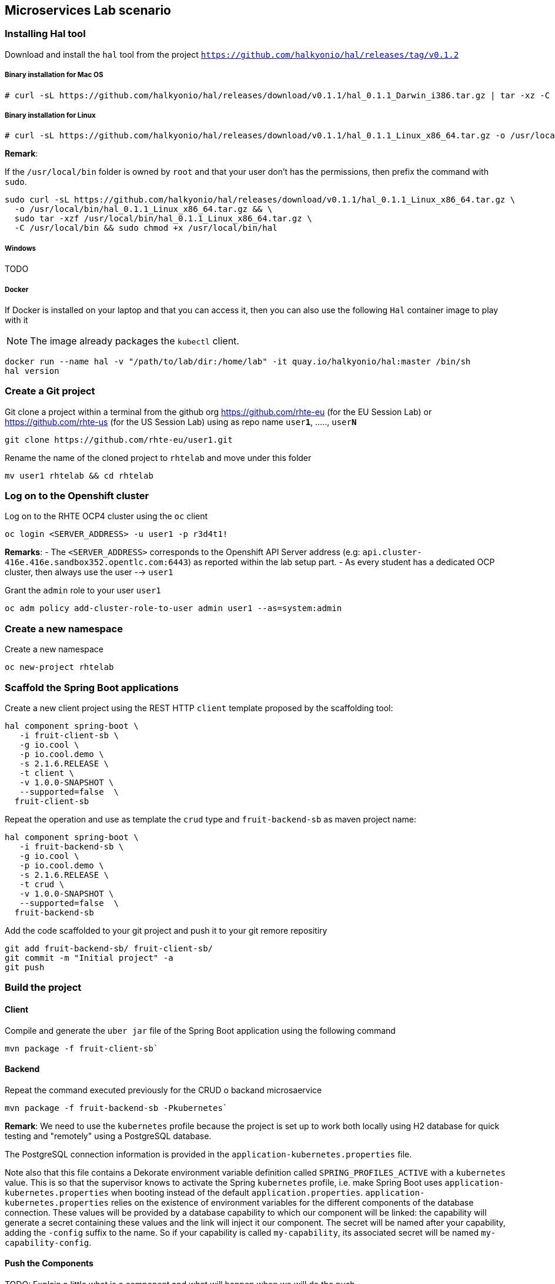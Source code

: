 == Microservices Lab scenario

=== Installing Hal tool

Download and install the `hal` tool from the project `https://github.com/halkyonio/hal/releases/tag/v0.1.2`

===== Binary installation for Mac OS

----
# curl -sL https://github.com/halkyonio/hal/releases/download/v0.1.1/hal_0.1.1_Darwin_i386.tar.gz | tar -xz -C /usr/local/bin/ && chmod +x /usr/local/bin/hal
----

===== Binary installation for Linux

----
# curl -sL https://github.com/halkyonio/hal/releases/download/v0.1.1/hal_0.1.1_Linux_x86_64.tar.gz -o /usr/local/bin/ && chmod +x /usr/local/bin/hal
----

**Remark**:

If the `/usr/local/bin` folder is owned by `root` and that your user don't has the permissions, then prefix the command with `sudo`.
----
sudo curl -sL https://github.com/halkyonio/hal/releases/download/v0.1.1/hal_0.1.1_Linux_x86_64.tar.gz \
  -o /usr/local/bin/hal_0.1.1_Linux_x86_64.tar.gz && \
  sudo tar -xzf /usr/local/bin/hal_0.1.1_Linux_x86_64.tar.gz \
  -C /usr/local/bin && sudo chmod +x /usr/local/bin/hal
----

===== Windows

TODO

===== Docker

If Docker is installed on your laptop and that you can access it, then you can also use the following `Hal` container image to play with it

NOTE: The image already packages the `kubectl` client.

----
docker run --name hal -v "/path/to/lab/dir:/home/lab" -it quay.io/halkyonio/hal:master /bin/sh
hal version
----

=== Create a Git project

Git clone a project within a terminal from the github org https://github.com/rhte-eu (for the EU Session Lab) or https://github.com/rhte-us (for the US Session Lab)
using as repo name `user**1**`, ....., `user**N**`

----
git clone https://github.com/rhte-eu/user1.git
----

Rename the name of the cloned project to `rhtelab` and move under this folder
----
mv user1 rhtelab && cd rhtelab
----

=== Log on to the Openshift cluster

Log on to the RHTE OCP4 cluster using the `oc` client
----
oc login <SERVER_ADDRESS> -u user1 -p r3d4t1!
----

**Remarks**:
- The `<SERVER_ADDRESS>` corresponds to the Openshift API Server address (e.g: `api.cluster-416e.416e.sandbox352.opentlc.com:6443`) as reported within the lab setup part.
- As every student has a dedicated OCP cluster, then always use the user --> `user1`

Grant the `admin` role to your user `user1`
----
oc adm policy add-cluster-role-to-user admin user1 --as=system:admin
----

=== Create a new namespace

Create a new namespace
----
oc new-project rhtelab
----

=== Scaffold the Spring Boot applications

Create a new client project using the REST HTTP `client` template proposed by the scaffolding tool:
----
hal component spring-boot \
   -i fruit-client-sb \
   -g io.cool \
   -p io.cool.demo \
   -s 2.1.6.RELEASE \
   -t client \
   -v 1.0.0-SNAPSHOT \
   --supported=false  \
  fruit-client-sb

----

Repeat the operation and use as template the `crud` type and `fruit-backend-sb` as maven project name:
----
hal component spring-boot \
   -i fruit-backend-sb \
   -g io.cool \
   -p io.cool.demo \
   -s 2.1.6.RELEASE \
   -t crud \
   -v 1.0.0-SNAPSHOT \
   --supported=false  \
  fruit-backend-sb
----

Add the code scaffolded to your git project and push it to your git remore repositiry
----
git add fruit-backend-sb/ fruit-client-sb/
git commit -m "Initial project" -a
git push
----

=== Build the project

==== Client

Compile and generate the `uber jar` file of the Spring Boot application using the following command
----
mvn package -f fruit-client-sb`
----

==== Backend

Repeat the command executed previously for the CRUD o backand microsaervice
----
mvn package -f fruit-backend-sb -Pkubernetes`
----

**Remark**: We need to use the `kubernetes` profile because the project is set up to work both locally using H2 database for quick testing and "remotely" using a PostgreSQL database.

The  PostgreSQL connection information is provided in the `application-kubernetes.properties` file.

Note also that this file contains a Dekorate environment variable definition called `SPRING_PROFILES_ACTIVE` with a `kubernetes` value.
This is so that the supervisor knows to activate the Spring `kubernetes` profile, i.e. make Spring Boot uses `application-kubernetes.properties` when
booting instead of the default `application.properties`. `application-kubernetes.properties` relies on the existence of
environment variables for the different components of the database connection. These values will be provided by a database
capability to which our component will be linked: the capability will generate a secret containing these values and the link will
inject it our component. The secret will be named after your capability, adding the `-config` suffix to the name. So if your
capability is called `my-capability`, its associated secret will be named `my-capability-config`.

==== Push the Components

TODO: Explain a little what is a component and what will happen when we will do the push

----
hal component push -c fruit-client-sb,fruit-backend-sb
----

Check if the components have been correctly installed
----
kubectl get cp
or
oc get cp
----

NOTE:  though that if you access the associated services, they won't be working yet
because the components haven't been wired together yet. Hence why we need to following steps! :smile:

==== Create a PostgreSQL DB

Create a capability to create a PostgreSQL database:
    * `hal capability` in interactive mode: select version `10`, TODO: provide the detail of all the values to enter,
    name the capability: `postges-db`
    * TODO: add non-interactive command

Check the capability status: `kubectl get capabilities`/`oc get capabilities`

==== Link the microservices

NOTE: The project's `application.properties` relies on an environment variable called `${KUBERNETES_ENDPOINT_FRUIT}` as a value provider for the `endpoint.fruit` property.
This is the property the app relies on to connect to the backend endpoint.

We will therefore need to somehow provide a value for this environment variable. This will be accomplished by creating a link.

We now need to wire the `fruit-backend-sb` component with the `postgres-db` capability by creating a link between both:
    * `hal link`
    * select `component: fruit-backend-sb` as the target since we want to tell the `fruit-backend-sb` component about the DB
    * select secret as link type
    * select `<your capability name>-config` as secret (`postgres-db-config` if your capability is called `postgres-db`)
    * call the link whatever you want

Create a link targeting the `fruit-client-sb` component: `hal link` to let `fruit-client-sb` know about the backend:
    * `hal link`
    * select `component: fruit-client-sb` as the target
    * select no when asked whether to use a secret
    * enter `KUBERNETES_ENDPOINT_FRUIT=http://fruit-backend-sb:8080/api/fruits` as the env value
    * press enter to let `hal` know that you're done entering env variables

Check the link status: `kubectl get links`/`oc get links`

Wait for things to be settled

Push the components again (TODO: remove when https://github.com/halkyonio/operator/issues/141 is fixed)

==== Connect to the Endpoints/Routes

Try the backend service to see if it works
    - Get the routes `oc get routes`
    - Get the `HOST/PORT` of the `fruit-backend-sb` and paste it in a browser
    - Create some fruits

Try the client service to see if it works
    - Get the routes `oc get routes`
    - Get the `HOST/PORT` of the `fruit-client-sb`
    - `export FRONTEND_ROUTE_URL=<host-of-client-route>`
    - `curl http://${FRONTEND_ROUTE_URL}/api/client`